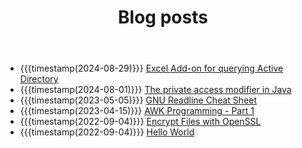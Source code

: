 #+TITLE: Blog posts

- {{{timestamp(2024-08-29)}}} [[file:vba-excel-addon-for-querying-active-directory.org][Excel Add-on for querying Active Directory]]
- {{{timestamp(2024-08-01)}}} [[file:the-private-access-modifier-in-java.org][The private access modifier in Java]]
- {{{timestamp(2023-05-05)}}} [[file:gnu-readline-cheat-sheet.org][GNU Readline Cheat Sheet]]
- {{{timestamp(2023-04-15)}}} [[file:awk-programming-part1.org][AWK Programming - Part 1]]
- {{{timestamp(2022-09-04)}}} [[file:encrypt-files-with-openssl.org][Encrypt Files with OpenSSL]]
- {{{timestamp(2022-09-04)}}} [[file:hello-world.org][Hello World]]